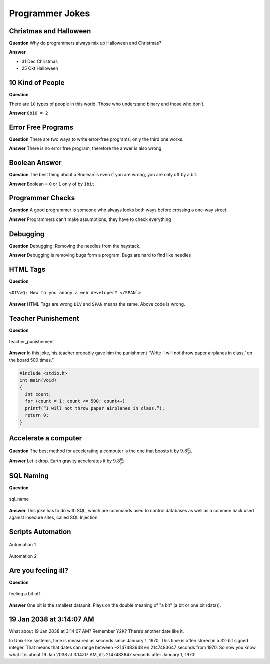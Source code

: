 ================
Programmer Jokes
================

.. figure:: img/joke.*
   :align: center
   :width: 150px

Christmas and Halloween
=======================

**Question**
Why do programmers always mix up Halloween and Christmas?

**Answer**

* 31 Dec Christmas
* 25 Okt Halloween

10 Kind of People
=================

**Question**

There are ``10`` types of people in this world. Those who understand binary and those who don’t.

**Answer**
``0b10 = 2``

Error Free Programs
===================

**Question**
There are two ways to write error-free programs; only the third one works.

**Answer**
There is no error free program, therefore the anwer is also wrong

Boolean Answer
==============

**Question**
The best thing about a Boolean is even if you are wrong, you are only off by a bit.

**Answer**
Boolean = ``0`` or ``1`` only of by ``1bit``

Programmer Checks
=================

**Question**
A good programmer is someone who always looks both ways before crossing a one-way street.

**Answer**
Programmers can't make assumptions, they have to check everything

Debugging
=========

**Question**
Debugging: Removing the needles from the haystack.

**Answer**
Debugging is removing bugs form a program. Bugs are hard to find like needles

HTML Tags
=========

**Question**

.. figure:: img/html_tags.png
   :align: center
   :width: 500px

   ``<DIV>Q: How to you annoy a web developer? </SPAN`>``

**Answer**
HTML Tags are wrong ``DIV`` and ``SPAN`` means the same. Above code is wrong.

Teacher Punishement
===================

**Question**

.. figure:: img/teacher_punishement.jpg
   :align: center
   :width: 500px

   teacher_punishement

**Answer**
In this joke, his teacher probably gave him the punishment “Write ‘I will not throw paper airplanes in class.’ on the board 500 times.”

.. code-block::

   #include <stdio.h>
   int main(void)
   {
     int count;
     for (count = 1; count <= 500; count++)
     printf(“I will not throw paper airplanes in class.”);
     return 0;
   }

Accelerate a computer
=====================

**Question**
The best method for accelerating a computer is the one that boosts it by :math:`9.8 \frac{m}{s^2}`.

**Answer**
Let it drop. Earth gravity accelerates it by :math:`9.8 \frac{m}{s^2}`

SQL Naming
==========

**Question**

.. figure:: img/sql_name.png
   :align: center
   :width: 500px

   sql_name

**Answer**
This joke has to do with SQL, which are commands used to control databases as well as a common hack used against insecure sites, called SQL Injection.

Scripts Automation
==================

.. figure:: img/automation-win.png
   :align: center
   :width: 500px

   Automation 1

.. figure:: img/automation.png
   :align: center
   :width: 500px

   Automation 2

Are you feeling ill?
====================

**Question**

.. figure:: img/one_bit_off.png
   :align: center
   :width: 500px

   feeling a bit off

**Answer**
One bit is the smallest dataunit. Plays on the double meaning of "a bit" (a bit or one bit (data)).

19 Jan 2038 at 3:14:07 AM
=========================
What about 19 Jan 2038 at 3:14:07 AM? Remember Y2K? There’s another date like it.

In Unix-like systems, time is measured as seconds since January 1, 1970. This time is often stored in a 32-bit signed integer. That means that dates can range between −2147483648 en 2147483647 seconds from 1970. So now you know what it is about 19 Jan 2038 at 3:14:07 AM, it’s 2147483647 seconds after January 1, 1970!